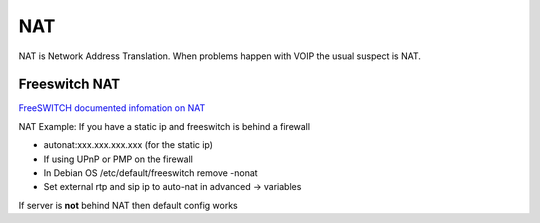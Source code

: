 #####
NAT
#####

NAT is Network Address Translation.  When problems happen with VOIP the usual suspect is NAT.

Freeswitch NAT
^^^^^^^^^^^^^^^

`FreeSWITCH documented infomation on NAT`_

NAT Example: If you have a static ip and freeswitch is behind a firewall

* autonat:xxx.xxx.xxx.xxx  (for the static ip)

* If using UPnP or PMP on the firewall

* In Debian OS /etc/default/freeswitch  remove -nonat
* Set external rtp and sip ip to auto-nat in advanced -> variables

If server is **not** behind NAT then default config works





.. _FreeSWITCH documented infomation on NAT: https://freeswitch.org/confluence/dosearchsite.action?queryString=nat
